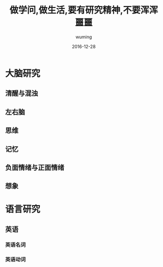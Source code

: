#+AUTHOR: wuming
#+DATE: 2016-12-28
#+TITLE: 做学问,做生活,要有研究精神,不要浑浑噩噩

* 大脑研究
** 清醒与混浊
** 左右脑
** 思维
** 记忆
** 负面情绪与正面情绪
** 想象

* 语言研究
** 英语
*** 英语名词
*** 英语动词

